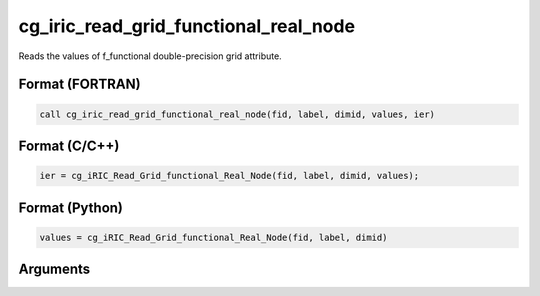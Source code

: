 cg_iric_read_grid_functional_real_node
========================================

Reads the values of f_functional double-precision grid attribute.

Format (FORTRAN)
------------------
.. code-block:: fortran

   call cg_iric_read_grid_functional_real_node(fid, label, dimid, values, ier)

Format (C/C++)
----------------
.. code-block:: c

   ier = cg_iRIC_Read_Grid_functional_Real_Node(fid, label, dimid, values);

Format (Python)
----------------
.. code-block:: python

   values = cg_iRIC_Read_Grid_functional_Real_Node(fid, label, dimid)

Arguments
---------

.. csv-table:: Arguments of cg_iric_read_grid_functional_real_node
   :file: cg_iric_read_grid_functional_real_node_args.csv
   :header-rows: 1

